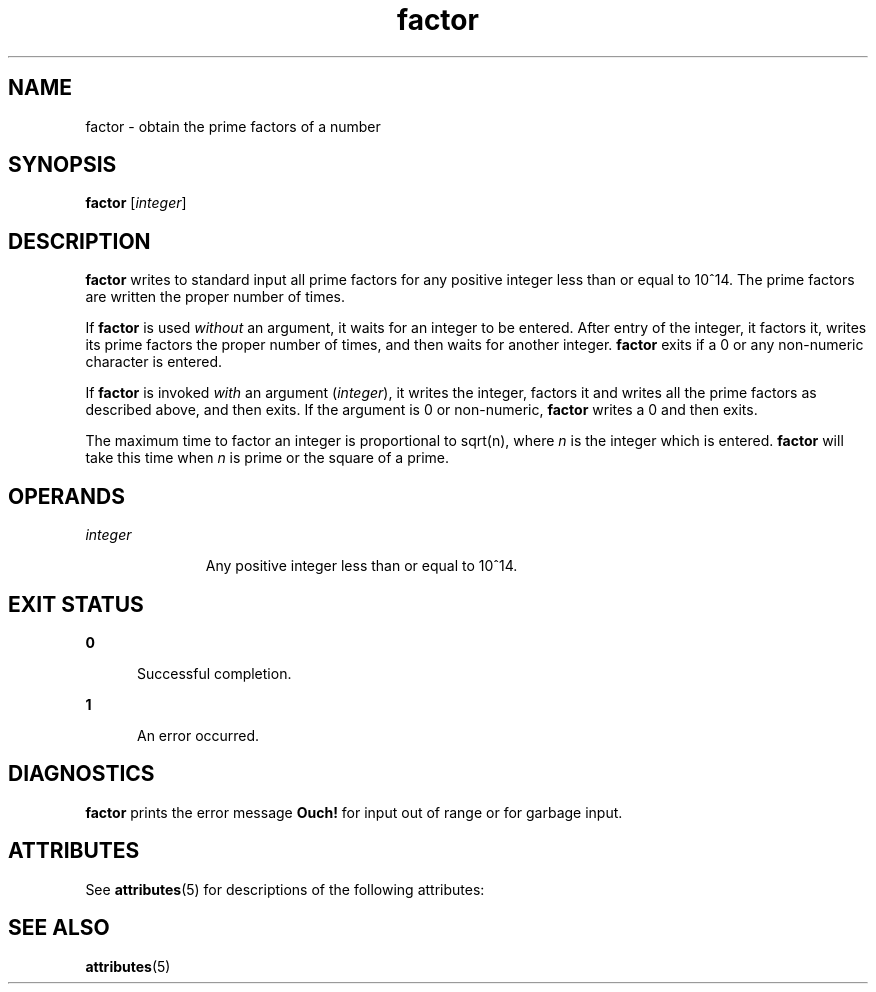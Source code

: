 '\" te
.\" Copyright 1989 AT&T  Copyright (c) 1996, Sun Microsystems, Inc.  All Rights Reserved
.\" Copyright (c) 2012-2013, J. Schilling
.\" Copyright (c) 2013, Andreas Roehler
.\" CDDL HEADER START
.\"
.\" The contents of this file are subject to the terms of the
.\" Common Development and Distribution License ("CDDL"), version 1.0.
.\" You may only use this file in accordance with the terms of version
.\" 1.0 of the CDDL.
.\"
.\" A full copy of the text of the CDDL should have accompanied this
.\" source.  A copy of the CDDL is also available via the Internet at
.\" http://www.opensource.org/licenses/cddl1.txt
.\"
.\" When distributing Covered Code, include this CDDL HEADER in each
.\" file and include the License file at usr/src/OPENSOLARIS.LICENSE.
.\" If applicable, add the following below this CDDL HEADER, with the
.\" fields enclosed by brackets "[]" replaced with your own identifying
.\" information: Portions Copyright [yyyy] [name of copyright owner]
.\"
.\" CDDL HEADER END
.TH factor 1 "31 Jan 1996" "SunOS 5.11" "User Commands"
.SH NAME
factor \- obtain the prime factors of a number
.SH SYNOPSIS
.LP
.nf
\fBfactor\fR [\fIinteger\fR]
.fi

.SH DESCRIPTION
.sp
.LP
.B factor
writes to standard input all prime factors for any positive
integer less than or equal to 10^14. The prime factors are written the proper
number of times.
.sp
.LP
If \fBfactor\fR is used \fIwithout\fR an argument, it waits for an integer to
be entered. After entry of the integer, it factors it, writes its prime factors
the proper number of times, and then waits for another integer. \fBfactor\fR
exits if a 0 or any non-numeric character is entered.
.sp
.LP
If
.B factor
is invoked
.I with
an argument
.RI ( integer ),
it writes
the integer, factors it and writes all the prime factors as described above,
and then exits. If the argument is 0 or non-numeric,
.B factor
writes a 0
and then exits.
.sp
.LP
The maximum time to factor an integer is proportional to sqrt(n), where
.I n
is the integer which is entered.
.B factor
will take this time when
.I n
is prime or the square of a prime.
.SH OPERANDS
.sp
.ne 2
.mk
.na
.I integer
.ad
.RS 11n
.rt
Any positive integer less than or equal to 10^14.
.RE

.SH EXIT STATUS
.sp
.ne 2
.mk
.na
.B 0
.ad
.RS 5n
.rt
Successful completion.
.RE

.sp
.ne 2
.mk
.na
.B 1
.ad
.RS 5n
.rt
An error occurred.
.RE

.SH DIAGNOSTICS
.sp
.LP
.B factor
prints the error message
.B Ouch!
for input out of range or
for garbage input.
.SH ATTRIBUTES
.sp
.LP
See
.BR attributes (5)
for descriptions of the following attributes:
.sp

.sp
.TS
tab() box;
cw(2.75i) |cw(2.75i)
lw(2.75i) |lw(2.75i)
.
ATTRIBUTE TYPEATTRIBUTE VALUE
_
AvailabilitySUNWesu
.TE

.SH SEE ALSO
.sp
.LP
.BR attributes (5)
